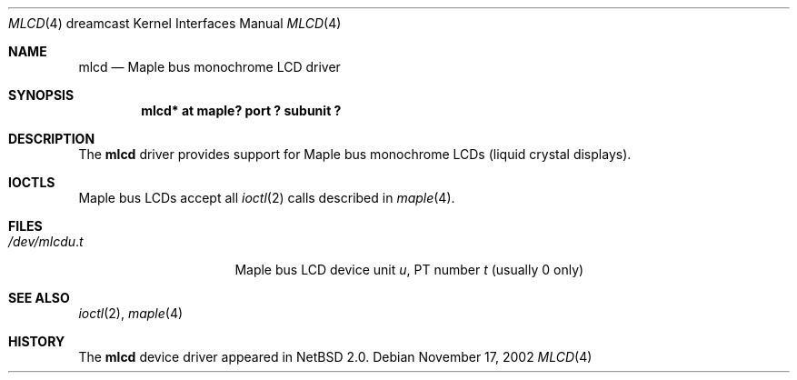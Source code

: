 .\"	$NetBSD: mlcd.4,v 1.3.34.1 2008/05/18 12:31:09 yamt Exp $
.\"
.\" Copyright (c) 2002 The NetBSD Foundation, Inc.
.\" All rights reserved.
.\"
.\" This code is derived from software contributed to The NetBSD Foundation
.\" by ITOH Yasufumi.
.\"
.\" Redistribution and use in source and binary forms, with or without
.\" modification, are permitted provided that the following conditions
.\" are met:
.\" 1. Redistributions of source code must retain the above copyright
.\"    notice, this list of conditions and the following disclaimer.
.\" 2. Redistributions in binary form must reproduce the above copyright
.\"    notice, this list of conditions and the following disclaimer in the
.\"    documentation and/or other materials provided with the distribution.
.\"
.\" THIS SOFTWARE IS PROVIDED BY THE NETBSD FOUNDATION, INC. AND CONTRIBUTORS
.\" ``AS IS'' AND ANY EXPRESS OR IMPLIED WARRANTIES, INCLUDING, BUT NOT LIMITED
.\" TO, THE IMPLIED WARRANTIES OF MERCHANTABILITY AND FITNESS FOR A PARTICULAR
.\" PURPOSE ARE DISCLAIMED.  IN NO EVENT SHALL THE FOUNDATION OR CONTRIBUTORS
.\" BE LIABLE FOR ANY DIRECT, INDIRECT, INCIDENTAL, SPECIAL, EXEMPLARY, OR
.\" CONSEQUENTIAL DAMAGES (INCLUDING, BUT NOT LIMITED TO, PROCUREMENT OF
.\" SUBSTITUTE GOODS OR SERVICES; LOSS OF USE, DATA, OR PROFITS; OR BUSINESS
.\" INTERRUPTION) HOWEVER CAUSED AND ON ANY THEORY OF LIABILITY, WHETHER IN
.\" CONTRACT, STRICT LIABILITY, OR TORT (INCLUDING NEGLIGENCE OR OTHERWISE)
.\" ARISING IN ANY WAY OUT OF THE USE OF THIS SOFTWARE, EVEN IF ADVISED OF THE
.\" POSSIBILITY OF SUCH DAMAGE.
.\"
.Dd November 17, 2002
.Dt MLCD 4 dreamcast
.Os
.Sh NAME
.Nm mlcd
.Nd Maple bus monochrome LCD driver
.Sh SYNOPSIS
.Cd "mlcd* at maple? port ? subunit ?"
.Sh DESCRIPTION
The
.Nm
driver provides support for Maple bus monochrome LCDs
(liquid crystal displays).
.Sh IOCTLS
Maple bus LCDs accept all
.Xr ioctl 2
calls described in
.Xr maple 4 .
.Sh FILES
.Bl -tag -width /dev/mlcdX.XXX -compact
.It Pa /dev/mlcd Ns Ar u . Ns Ar t
Maple bus LCD device unit
.Ar u ,
.\" t is actually ``partition'' but confusing
PT number
.Ar t
(usually 0 only)
.El
.Sh SEE ALSO
.Xr ioctl 2 ,
.Xr maple 4
.Sh HISTORY
The
.Nm
device driver appeared in
.Nx 2.0 .
